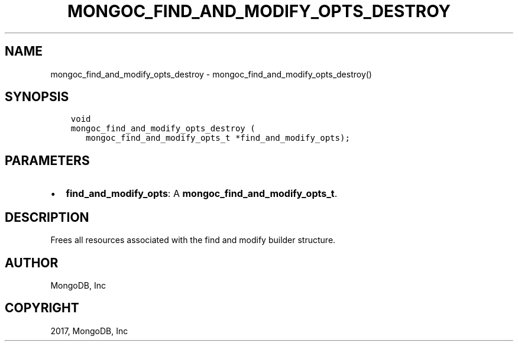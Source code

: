 .\" Man page generated from reStructuredText.
.
.TH "MONGOC_FIND_AND_MODIFY_OPTS_DESTROY" "3" "Nov 16, 2017" "1.8.2" "MongoDB C Driver"
.SH NAME
mongoc_find_and_modify_opts_destroy \- mongoc_find_and_modify_opts_destroy()
.
.nr rst2man-indent-level 0
.
.de1 rstReportMargin
\\$1 \\n[an-margin]
level \\n[rst2man-indent-level]
level margin: \\n[rst2man-indent\\n[rst2man-indent-level]]
-
\\n[rst2man-indent0]
\\n[rst2man-indent1]
\\n[rst2man-indent2]
..
.de1 INDENT
.\" .rstReportMargin pre:
. RS \\$1
. nr rst2man-indent\\n[rst2man-indent-level] \\n[an-margin]
. nr rst2man-indent-level +1
.\" .rstReportMargin post:
..
.de UNINDENT
. RE
.\" indent \\n[an-margin]
.\" old: \\n[rst2man-indent\\n[rst2man-indent-level]]
.nr rst2man-indent-level -1
.\" new: \\n[rst2man-indent\\n[rst2man-indent-level]]
.in \\n[rst2man-indent\\n[rst2man-indent-level]]u
..
.SH SYNOPSIS
.INDENT 0.0
.INDENT 3.5
.sp
.nf
.ft C
void
mongoc_find_and_modify_opts_destroy (
   mongoc_find_and_modify_opts_t *find_and_modify_opts);
.ft P
.fi
.UNINDENT
.UNINDENT
.SH PARAMETERS
.INDENT 0.0
.IP \(bu 2
\fBfind_and_modify_opts\fP: A \fBmongoc_find_and_modify_opts_t\fP\&.
.UNINDENT
.SH DESCRIPTION
.sp
Frees all resources associated with the find and modify builder structure.
.SH AUTHOR
MongoDB, Inc
.SH COPYRIGHT
2017, MongoDB, Inc
.\" Generated by docutils manpage writer.
.
